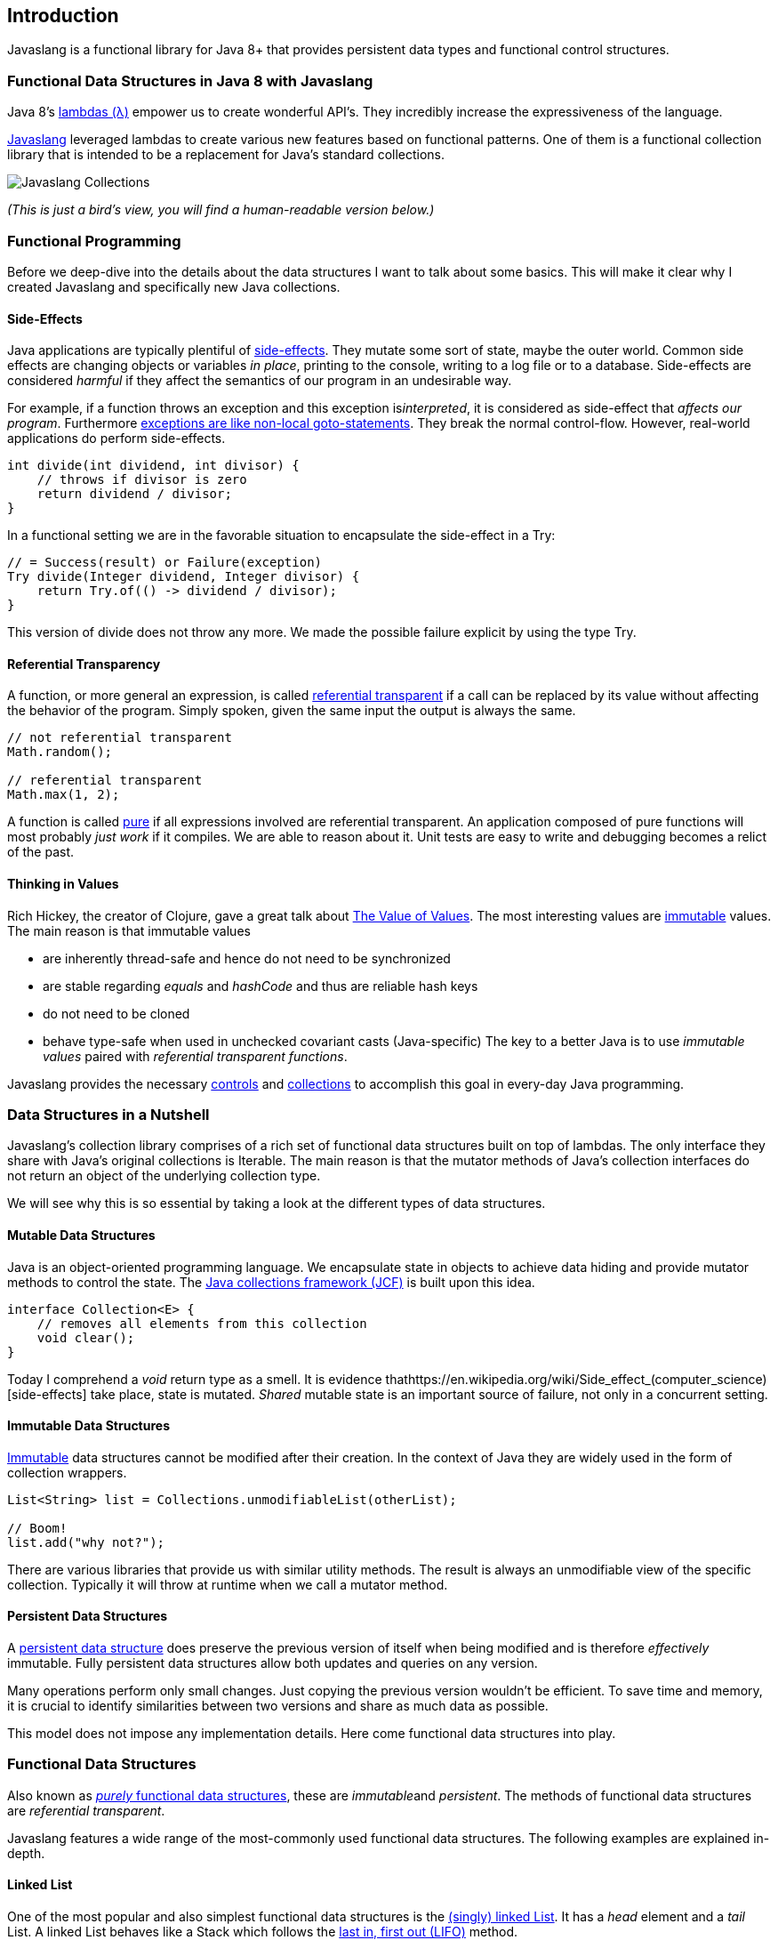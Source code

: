 == Introduction

Javaslang is a functional library for Java 8+ that provides persistent data types and functional control structures. 

=== Functional Data Structures in Java 8 with Javaslang

Java 8’s https://docs.oracle.com/javase/tutorial/java/javaOO/lambdaexpressions.html[lambdas (λ)] empower us to create wonderful API’s. They incredibly increase the expressiveness of the language.

http://javaslang.com/[Javaslang] leveraged lambdas to create various new features based on functional patterns. One of them is a functional collection library that is intended to be a replacement for Java’s standard collections.

image::images/javaslang-collections.png[Javaslang Collections]

__(This is just a bird’s view, you will find a human-readable version below.)__

=== Functional Programming

Before we deep-dive into the details about the data structures I want to talk about some basics. This will make it clear why I created Javaslang and specifically new Java collections.

==== Side-Effects

Java applications are typically plentiful of https://en.wikipedia.org/wiki/Side_effect_(computer_science)[side-effects]. They mutate some sort of state, maybe the outer world. Common side effects are changing objects or variables __in place__, printing to the console, writing to a log file or to a database. Side-effects are considered __harmful__ if they affect the semantics of our program in an undesirable way.

For example, if a function throws an exception and this exception is__interpreted__, it is considered as side-effect that __affects our program__. Furthermore http://c2.com/cgi/wiki?DontUseExceptionsForFlowControl[exceptions are like non-local goto-statements]. They break the normal control-flow. However, real-world applications do perform side-effects.

[source,java]
----
int divide(int dividend, int divisor) {
    // throws if divisor is zero
    return dividend / divisor;
}

----

In a functional setting we are in the favorable situation to encapsulate the side-effect in a Try:

[source,java]
----
// = Success(result) or Failure(exception)
Try divide(Integer dividend, Integer divisor) {
    return Try.of(() -> dividend / divisor);
}

----

This version of divide does not throw any more. We made the possible failure explicit by using the type Try.

==== Referential Transparency

A function, or more general an expression, is called https://en.wikipedia.org/wiki/Referential_transparency[referential transparent] if a call can be replaced by its value without affecting the behavior of the program. Simply spoken, given the same input the output is always the same.

[source,java]
----
// not referential transparent
Math.random();

// referential transparent
Math.max(1, 2);

----

A function is called https://en.wikipedia.org/wiki/Pure_function[pure] if all expressions involved are referential transparent. An application composed of pure functions will most probably __just work__ if it compiles. We are able to reason about it. Unit tests are easy to write and debugging becomes a relict of the past.

==== Thinking in Values

Rich Hickey, the creator of Clojure, gave a great talk about https://www.youtube.com/watch?v=-6BsiVyC1kM[The Value of Values]. The most interesting values are https://en.wikipedia.org/wiki/Immutable_object[immutable] values. The main reason is that immutable values

*   are inherently thread-safe and hence do not need to be synchronized
*   are stable regarding __equals__ and __hashCode__ and thus are reliable hash keys
*   do not need to be cloned
*   behave type-safe when used in unchecked covariant casts (Java-specific)
The key to a better Java is to use __immutable values__ paired with __referential transparent functions__.

Javaslang provides the necessary http://javaslang.com/javadoc/snapshot/javaslang/control/package-summary.html[controls] and http://javaslang.com/javadoc/snapshot/javaslang/collection/package-summary.html[collections] to accomplish this goal in every-day Java programming.

=== Data Structures in a Nutshell

Javaslang’s collection library comprises of a rich set of functional data structures built on top of lambdas. The only interface they share with Java’s original collections is Iterable. The main reason is that the mutator methods of Java’s collection interfaces do not return an object of the underlying collection type.

We will see why this is so essential by taking a look at the different types of data structures.

==== Mutable Data Structures

Java is an object-oriented programming language. We encapsulate state in objects to achieve data hiding and provide mutator methods to control the state. The https://en.wikipedia.org/wiki/Java_collections_framework[Java collections framework (JCF)] is built upon this idea.

[source,java]
----
interface Collection<E> {
    // removes all elements from this collection
    void clear();
}

----

Today I comprehend a __void__ return type as a smell. It is evidence thathttps://en.wikipedia.org/wiki/Side_effect_(computer_science)[side-effects] take place, state is mutated. __Shared__ mutable state is an important source of failure, not only in a concurrent setting.

==== Immutable Data Structures

https://en.wikipedia.org/wiki/Immutable_object[Immutable] data structures cannot be modified after their creation. In the context of Java they are widely used in the form of collection wrappers.

[source,java]
----
List<String> list = Collections.unmodifiableList(otherList);

// Boom!
list.add("why not?");

----

There are various libraries that provide us with similar utility methods. The result is always an unmodifiable view of the specific collection. Typically it will throw at runtime when we call a mutator method.

==== Persistent Data Structures

A https://en.wikipedia.org/wiki/Persistent_data_structure[persistent data structure] does preserve the previous version of itself when being modified and is therefore __effectively__ immutable. Fully persistent data structures allow both updates and queries on any version.

Many operations perform only small changes. Just copying the previous version wouldn’t be efficient. To save time and memory, it is crucial to identify similarities between two versions and share as much data as possible.

This model does not impose any implementation details. Here come functional data structures into play.

=== Functional Data Structures

Also known as https://en.wikipedia.org/wiki/Purely_functional[__purely__ functional data structures], these are __immutable__and __persistent__. The methods of functional data structures are __referential transparent__.

Javaslang features a wide range of the most-commonly used functional data structures. The following examples are explained in-depth.

==== Linked List

One of the most popular and also simplest functional data structures is the https://en.wikipedia.org/wiki/Linked_list[(singly) linked List]. It has a __head__ element and a __tail__ List. A linked List behaves like a Stack which follows the https://en.wikipedia.org/wiki/Stack_(abstract_data_type)[last in, first out (LIFO)] method.

In http://javaslang.com/[Javaslang] we instantiate a List like this:

[source,java]
----
// = List(1, 2, 3)
List<Integer> list1 = List.of(1, 2, 3);
----

Each of the List elements forms a separate List node. The tail of the last element is Nil, the empty List.

image::images/list1.png?w=660[List 1]

This enables us to share elements across different versions of the List.

[source,java]
----
// = List(0, 2, 3)
List<Integer> list2 = list1.tail().prepend(0);
----

The new head element 0 is __linked__ to the tail of the original List. The original List remains unmodified.

image::images/list2.png?w=660[List 2]

These operations take place in constant time, in other words they are independent of the List size. Most of the other operations take linear time. In Javaslang this is expressed by the interface LinearSeq, which we may already know from Scala.

If we need data structures that are queryable in constant time, Javaslang offers Array and Vector. Both have https://en.wikipedia.org/wiki/Random_access[random access] capabilities.

The Array type is backed by a Java array of objects. Insert and remove operations take linear time. Vector is in-between Array and List. It performs well in both areas, random access and modification.

In fact the linked List can also be used to implement a Queue data structure.

==== Queue

A very efficient functional Queue can be implemented based on two linked Lists. The __front__ List holds the elements that are __dequeued__, the __rear__List holds the elements that are __enqueued__. Both operations enqueue and dequeue perform in O(1).

[source,java]
----
Queue<Integer> queue = Queue.of(1, 2, 3)
                            .enqueue(4)
                            .enqueue(5);
----

The initial Queue is created of three elements. Two elements are enqueued on the rear List.

image::images/queue1.png?w=660[Queue 1]

If the front List runs out of elements when dequeueing, the rear List is reversed and becomes the new front List.

image::images/queue2.png?w=660[Queue 2]

When dequeueing an element we get a pair of the first element and the remaining Queue. It is necessary to return the new version of the Queue because functional data structures are immutable and persistent. The original Queue is not affected.

[source,java]
----
Queue queue = Queue.of(1, 2, 3);

// = (1, Queue(2, 3))
Tuple2<Integer, Queue> dequeued =
        queue.dequeue();
----

What happens when the Queue is empty? Then dequeue() will throw a NoSuchElementException. To do it the __functional way__ we would rather expect an optional result.

[source,java]
----
// = Some((1, Queue()))
Queue.of(1).dequeueOption();

// = None
Queue.empty().dequeueOption();
----

An optional result may be further processed, regardless if it is empty or not.

[source,java]
----
// = Queue(1)
Queue queue = Queue.of(1);

// = Some((1, Queue()))
Option<Tuple2<Integer, Queue>> dequeued =
        queue.dequeueOption();

// = Some(1)
Option element = dequeued.map(Tuple2::_1);

// = Some(Queue())
Option<Queue> remaining =
        dequeued.map(Tuple2::_2);
----

==== Sorted Set

Sorted Sets are data structures that are more frequently used than Queues. We use binary search trees to model them in a functional way. These trees consist of nodes with up to two children and values at each node.

We build binary search trees in the presence of an ordering, represented by an element Comparator. All values of the left subtree of any given node are strictly less than the value of the given node. All values of the right subtree are strictly greater.

[source,java]
----
// = TreeSet(1, 2, 3, 4, 6, 7, 8)
SortedSet<Integer> xs = TreeSet.of(6, 1, 3, 2, 4, 7, 8);
----

image::images/binarytree1.png?w=660[Binary Tree 1]

Searches on such trees run in O(log n) time. We start the search at the root and decide if we found the element. Because of the total ordering of the values we know where to search next, in the left or in the right branch of the current tree.

[source,java]
----
// = TreeSet(1, 2, 3);
SortedSet<Integer> set = TreeSet.of(2, 3, 1, 2);

// = TreeSet(3, 2, 1);
Comparator c = (a, b) -> b - a;
SortedSet<Integer> reversed = TreeSet.of(c, 2, 3, 1, 2);
----

Most tree operations are inherently https://en.wikipedia.org/wiki/Recursion[recursive]. The insert function behaves similar to the search function. When the end of a search path is reached, a new node is created and the whole path is reconstructed up to the root. Existing child nodes are referenced whenever possible. Hence the insert operation takes O(log n) time and space.

[source,java]
----
// = TreeSet(1, 2, 3, 4, 5, 6, 7, 8)
SortedSet<Integer> ys = xs.add(5);
----

image::images/binarytree2.png?w=660[Binary Tree 2]

In order to maintain the performance characteristics of a binary search tree it needs to be kept balanced. All paths from the root to a leaf need to have roughly the same length.

In Javaslang we implemented a binary search tree based on a https://en.wikipedia.org/wiki/Red%E2%80%93black_tree[Red/Black Tree]. It uses a specific coloring strategy to keep the tree balanced on inserts and deletes. To read more about this topic please refer to the book http://www.amazon.com/Purely-Functional-Structures-Chris-Okasaki/dp/0521663504[Purely Functional Data Structures] by Chris Okasaki.

=== State of the Collections

Generally we are observing a convergence of programming languages. Good features make it, other disappear. But Java is different, it is bound forever to be backward compatible. That is a strength but also slows down evolution.

Lambda brought Java and Scala closer together, yet they are still so different. Martin Odersky, the creator of Scala, recently mentioned in his https://www.youtube.com/watch?v=NW5h8d_ZyOs[BDSBTB 2015 keynote] the state of the Java 8 collections.

He described Java’s Stream as a fancy form of an Iterator. The Java 8 Stream API is an example of a __lifted__ collection. What it does is to __define__ a computation and __link__ it to a specific collection in another excplicit step.

[source,java]
----
// i + 1
i.prepareForAddition()
 .add(1)
 .mapBackToInteger(Mappers.toInteger())
----

This is how the new Java 8 Stream API works. It is a computational layer above the well known Java collections.

[source,java]
----
// = ["1", "2", "3"] in Java 8
Arrays.asList(1, 2, 3)
      .stream()
      .map(Object::toString)
      .collect(Collectors.toList())
----

Javaslang is greatly inspired by Scala. This is how the above example should have been in Java 8.

[source,java]
----
// = Stream("1", "2", "3") in Javaslang
Stream.of(1, 2, 3).map(Object::toString)
----

Within the last year we put much effort into implementing the Javaslang collection library. It comprises the most widely used collection types.

==== Seq

We started our journey by implementing sequential types. We already described the linked List above. Stream, a lazy linked List, followed. It allows us to process possibly infinite long sequences of elements.

image::images/collections-seq.png?w=660[Seq]

All collections are Iterable and hence could be used in enhanced for-statements.

[source,java]
----
for (String s : List.of("Java", "Advent")) {
    // side effects and mutation
}
----

We could accomplish the same by internalizing the loop and injecting the behavior using a lambda.

[source,java]
----
List.of("Java", "Advent").forEach(s -> {
    // side effects and mutation
});
----

Anyway, as we previously saw we prefer expressions that return a value over statements that return nothing. By looking at a simple example, soon we will recognize that statements add noise and divide what belongs together.

[source,java]
----
String join(String... words) {
    StringBuilder builder = new StringBuilder();
    for(String s : words) {
        if (builder.length() > 0) {
            builder.append(", ");
        }
        builder.append(s);
    }
    return builder.toString();
}
----

The Javaslang collections provide us with many functions to operate on the underlying elements. This allows us to express things in a very concise way.

[source,java]
----
String join(String... words) {
    return List.of(words)
               .intersperse(", ")
               .fold("", String::concat);
}
----

Most goals can be accomplished in various ways using Javaslang. Here we reduced the whole method body to fluent function calls on a List instance. We could even remove the whole method and directly use our List to obtain the computation result.

[source,java]
----
List.of(words).mkString(", ");
----

In a real world application we are now able to drastically reduce the number of lines of code and hence lower the risk of bugs.

==== Set and Map

Sequences are great. But to be complete, a collection library also needs different types of Sets and Maps.

image::images/collections-set-map.png?w=660[Set and Map]

We described how to model sorted Sets with binary tree structures. A sorted Map is nothing else than a sorted Set containing key-value pairs and having an ordering for the keys.

The HashMap implementation is backed by a http://lampwww.epfl.ch/papers/idealhashtrees.pdf[Hash Array Mapped Trie (HAMT)]. Accordingly the HashSet is backed by a HAMT containing key-key pairs.

Our Map does __not__ have a special Entry type to represent key-value pairs. Instead we use Tuple2 which is already part of Javaslang. The fields of a Tuple are enumerated.

[source,java]
----
// = (1, "A")
Tuple2<Integer, String> entry = Tuple.of(1, "A");

Integer key = entry._1;
String value = entry._2;
----

Maps and Tuples are used throughout Javaslang. Tuples are inevitable to handle multi-valued return types in a general way.

[source,java]
----
// = HashMap((0, List(2, 4)), (1, List(1, 3)))
List.of(1, 2, 3, 4).groupBy(i -> i % 2);

// = List((a, 0), (b, 1), (c, 2))
List.of('a', 'b', 'c').zipWithIndex();
----

At Javaslang, we explore and test our library by implementing the https://projecteuler.net/archives[99 Euler Problems]. It is a great proof of concept. Please don’t hesitate to send pull requests.
